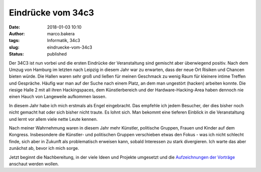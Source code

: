 Eindrücke vom 34c3
##################
:date: 2018-01-03 10:10
:author: marco.bakera
:tags: Informatik, 34c3
:slug: eindruecke-vom-34c3
:status: published

|image0|

Der 34C3 ist nun vorbei und die ersten Eindrücke der Veranstaltung sind
gemischt aber überwiegend positiv. Nach dem Umzug von Hamburg im letzten
nach Leipzig in diesem Jahr war zu erwarten, dass der neue Ort Risiken
und Chancen bieten würde. Die Hallen waren sehr groß und ließen für
meinen Geschmack zu wenig Raum für kleinere intime Treffen und
Gespräche. Häufig war man auf der Suche nach einem Platz, an dem man
ungestört (hacken) arbeiten konnte. Die riesige Halle 2 mit
all ihren Hackingspaces, dem Künstlerbereich und der
Hardware-Hacking-Area haben dennoch nie einen Hauch von Langeweile
aufkommen lassen.\ |image1|

 

In diesem Jahr habe ich mich erstmals als Engel eingebracht. Das
empfehle ich jedem Besucher, der dies bisher noch nicht gemacht hat oder
sich bisher nicht traute. Es lohnt sich. Man bekommt eine tieferen
Einblick in die Veranstaltung und lernt vor allem viele nette Leute
kennen.

Nach meiner Wahrnehmung waren in diesem Jahr mehr Künstler, politische
Gruppen, Frauen und Kinder auf dem Kongress. Insbesondere die Künstler-
und politischen Gruppen verschieben etwas den Fokus - was ich nicht
schlecht finde, sich aber in Zukunft als problematisch erweisen kann,
sobald Interessen zu stark divergieren. Ich warte das aber zunächst ab,
bevor ich mich sorge.

|image2|

Jetzt beginnt die Nachbereitung, in der viele Ideen und Projekte
umgesetzt und die `Aufzeichnungen der
Vorträge <https://media.ccc.de/c/34c3>`__ anschaut werden wollen.

.. |image0| image:: {filename}images/2018/01/IMG_20171227_080203117-300x169.jpg
   :class: alignnone wp-image-2166
   :width: 412px
   :height: 232px
   :target: {filename}images/2018/01/IMG_20171227_080203117.jpg
.. |image1| image:: {filename}images/2018/01/IMG_20171228_131208504-1024x575.jpg
   :class: alignnone size-large wp-image-2181
   :width: 625px
   :height: 351px
   :target: {filename}images/2018/01/IMG_20171228_131208504.jpg
.. |image2| image:: {filename}images/2018/01/IMG_20171228_114802842-1024x575.jpg
   :class: alignnone size-large wp-image-2183
   :width: 625px
   :height: 351px
   :target: {filename}images/2018/01/IMG_20171228_114802842.jpg
